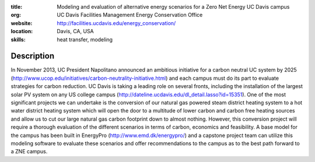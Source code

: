 :title: Modeling and evaluation of alternative energy scenarios for a Zero Net Energy UC Davis campus
:org: UC Davis Facilities Management Energy Conservation Office
:website: http://facilities.ucdavis.edu/energy_conservation/
:location: Davis, CA, USA
:skills: heat transfer, modeling

Description
===========

In November 2013, UC President Napolitano announced an ambitious initiative for
a carbon neutral UC system by 2025
(http://www.ucop.edu/initiatives/carbon-neutrality-initiative.html) and each
campus must do its part to evaluate strategies for carbon reduction. UC Davis
is taking a leading role on several fronts, including the installation of the
largest solar PV system on any US college campus
(http://dateline.ucdavis.edu/dl_detail.lasso?id=15351). One of the most
significant projects we can undertake is the conversion of our natural gas
powered steam district heating system to a hot water district heating system
which will open the door to a multitude of lower carbon and carbon free heating
sources and allow us to cut our large natural gas carbon footprint down to
almost nothing. However, this conversion project will require a thorough
evaluation of the different scenarios in terms of carbon, economics and
feasibility. A base model for the campus has been built in EnergyPro
(http://www.emd.dk/energypro/) and a capstone project team can utilize this
modeling software to evaluate these scenarios and offer recommendations to the
campus as to the best path forward to a ZNE campus.


